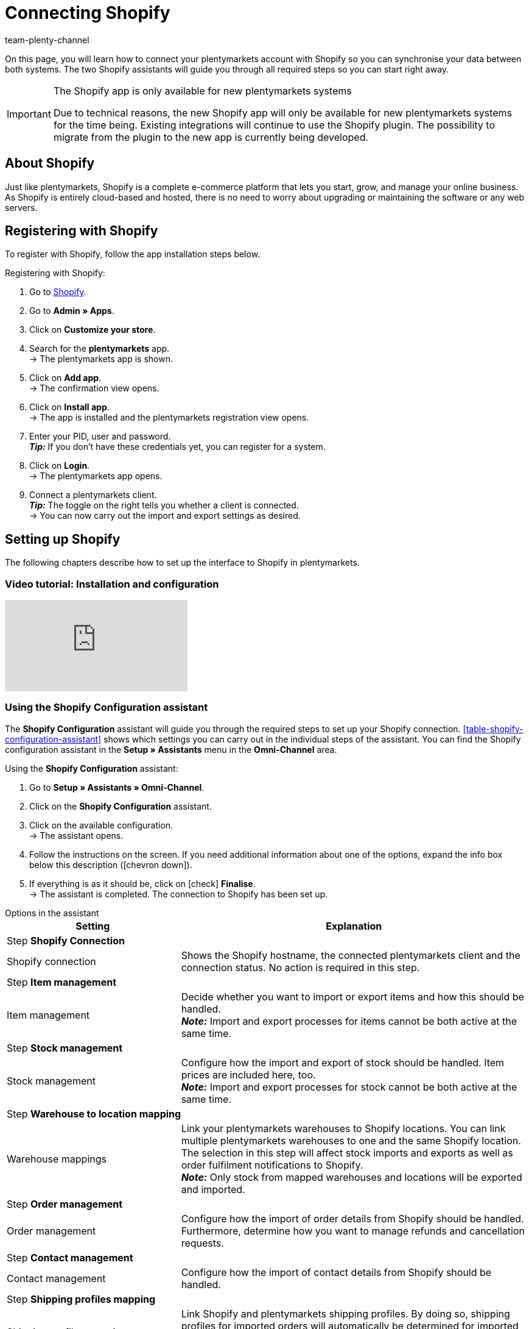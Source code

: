 = Connecting Shopify
:keywords: Shopify, plentymarkets app, shopify assistant, shopify shops, connect shopify, link shopify
:description: Learn how to connect your plentymarkets account with Shopify in order to synchronise your data.
:author: team-plenty-channel

On this page, you will learn how to connect your plentymarkets account with Shopify so you can synchronise your data between both systems. The two Shopify assistants will guide you through all required steps so you can start right away.

[IMPORTANT]
.The Shopify app is only available for new plentymarkets systems
====
Due to technical reasons, the new Shopify app will only be available for new plentymarkets systems for the time being. Existing integrations will continue to use the Shopify plugin. The possibility to migrate from the plugin to the new app is currently being developed.
====

[#about]
== About Shopify

Just like plentymarkets, Shopify is a complete e-commerce platform that lets you start, grow, and manage your online business. As Shopify is entirely cloud-based and hosted, there is no need to worry about upgrading or maintaining the software or any web servers.

[#registration]
== Registering with Shopify

To register with Shopify, follow the app installation steps below.

[.instruction]
Registering with Shopify:

. Go to link:https://www.shopify.com/signup[Shopify^].
. Go to *Admin » Apps*.
. Click on *Customize your store*.
. Search for the *plentymarkets* app. +
→ The plentymarkets app is shown.
. Click on *Add app*. +
→ The confirmation view opens.
. Click on *Install app*. +
→ The app is installed and the plentymarkets registration view opens.
. Enter your PID, user and password. +
*_Tip:_* If you don't have these credentials yet, you can register for a system.
. Click on *Login*. +
→ The plentymarkets app opens.
. Connect a plentymarkets client. +
*_Tip:_* The toggle on the right tells you whether a client is connected. +
→ You can now carry out the import and export settings as desired.

[#integration]
== Setting up Shopify

The following chapters describe how to set up the interface to Shopify in plentymarkets.

[#2885714092]
=== Video tutorial: Installation and configuration

video::4D_3vFrVBIQ[youtube]

[#shopify-configuration-assistant]
=== Using the Shopify Configuration assistant

The *Shopify Configuration* assistant will guide you through the required steps to set up your Shopify connection. <<table-shopify-configuration-assistant>> shows which settings you can carry out in the individual steps of the assistant. You can find the Shopify configuration assistant in the *Setup » Assistants* menu in the *Omni-Channel* area.

[.instruction]
Using the *Shopify Configuration* assistant:

. Go to *Setup » Assistants » Omni-Channel*.
. Click on the *Shopify Configuration* assistant.
. Click on the available configuration. +
→ The assistant opens.
. Follow the instructions on the screen. If you need additional information about one of the options, expand the info box below this description (icon:chevron-down[role="darkGrey"]).
. If everything is as it should be, click on icon:check[role="green"] *Finalise*. +
→ The assistant is completed. The connection to Shopify has been set up.

[.collapseBox]
.Options in the assistant
--

[width="100%"]
[cols="1,2a"]
|======
|Setting |Explanation

2+^| Step *Shopify Connection*

| Shopify connection
| Shows the Shopify hostname, the connected plentymarkets client and the connection status. No action is required in this step.

2+^| Step *Item management*

a| Item management
| Decide whether you want to import or export items and how this should be handled. +
*_Note:_* Import and export processes for items cannot be both active at the same time.

2+^| Step *Stock management*

| Stock management
| Configure how the import and export of stock should be handled. Item prices are included here, too. +
*_Note:_* Import and export processes for stock cannot be both active at the same time.

2+^| Step *Warehouse to location mapping*

| Warehouse mappings
| Link your plentymarkets warehouses to Shopify locations. You can link multiple plentymarkets warehouses to one and the same Shopify location. The selection in this step will affect stock imports and exports as well as order fulfilment notifications to Shopify. +
*_Note:_* Only stock from mapped warehouses and locations will be exported and imported.

2+^| Step *Order management*

| Order management
| Configure how the import of order details from Shopify should be handled. Furthermore, determine how you want to manage refunds and cancellation requests.

2+^| Step *Contact management*

| Contact management
| Configure how the import of contact details from Shopify should be handled.

2+^| Step *Shipping profiles mapping*

| Shipping profiles mapping
| Link Shopify and plentymarkets shipping profiles. By doing so, shipping profiles for imported orders will automatically be determined for imported orders. For each existing Shopify profile you can choose a corresponding profile from plentymarkets.
|======
--

[#shopify-assistant-input-fields]
=== Using the Input field mapping assistant

The *Input field mappings* assistant helps you to create custom mappings between Shopify input fields and plentymarkets data fields. These mappings are used for the item export.

[.instruction]
Using the input field mapping assistant:

. Go to *Setup » Assistants » Omni-Channel*.
. Click on the *Input field mappings* assistant.
. Click on the available configuration. +
→ The assistant opens.
. Follow the instructions on the screen. If you need additional information about one of the options, expand the info box below this description (icon:chevron-down[role="darkGrey"]).
. If everything is as it should be, click on icon:check[role="green"] *Finalise*. +
→ The assistant is completed. The input field mappings have been created.

[.collapseBox]
.Options in the assistant
--

[width="100%"]
[cols="1,2a"]
|======
|Setting |Explanation

2+^| Step *Shopify account*

| *Shopify account*
| Shows for which Shopify account you are carrying out the settings. No action is required in this step.

2+^| Step *Existing input field mappings*

| *Existing input field mappings*
| Shows the current input field mappings. In case some of them are no longer needed, you can select them here for deletion. Once the assistant has been completed, the selected mappings will be deleted.

2+^| Step *Creating a new field mapping*

| *Creating a new field mapping*
| Select the Shopify field that contains the exported data. If you do not want to create a new mapping at this point, leave this field empty.

*_Note:_* You can only create one input field mapping each time you go through the assistant. Therefore, you have to go through the assistant again each time you want to create a new mapping. Choosing a meta field will trigger a new assistant step.


2+| Step *Metafield configuration* (optional)

| *Metafield configuration*
| This step is only available if you choose the option *Metafield* in the *Create new field mapping* step. Specify the namespace and the name of the Shopify Metafield. +

*_Note:_* Shopify Metafields are not visible in the Shopify back end without a specific Shopify app. For more details regarding Shopify Metafields, consult the link:https://help.shopify.com/en/manual/metafields[Shopify Help Center^] and enter the keyword *Metafield*.

2+| Step *plentymarkets source input field*

| *plentymarkets source input field*
| Select the plentymarkets source field that will be used to export the customised data. +
*_Note:_* Source input field mappings are only available for *Item export* processes.

2+| Step *Property* (optional)

| *Property*
| This step is only available if you chose the option *Property* in the *plentymarkets source input field* step. Select the property you want to use as export data source.
|======
--

[#further-shops]
== _Optional:_ Connecting additional Shopify shops

Note the following if you want to link more than one Shopify shop with plentymarkets:

* Each new connection requires a separate plentymarkets client and a separate Shopify account.
* To create an additional connection you need to install the plentymarkets app in each Shopify shop you wish to connect.

[#stock-limitation]
== Logic for limiting stock

In the Shopify back end, the option *Continue selling when out of stock* determines if products are sold if no or not enough stock is in the warehouse. When stock is exported, this option is either activated or not. This depends on the plentymarkets setting xref:item:directory.adoc#220[Stock limitation].

Depending on which *Limitation* you selected for a variation in plentymarkets, the checkbox *Continue selling when out of stock* is either activated or not:

[cols="2,3"]
|====
| Option *"Limitation"* in plentymarkets | Option *Continue selling when out of stock* in Shopify

| *None*
| Activated

| *To net stock*
| Not activated

| *Do not administer stock for this variation*
| Activated
|====

[#custom-order-properties]
== Importing custom order properties

The Shopify integration also enables you to import custom order properties using the order import process. 

For example, you can create custom order properties with the Shopify plugin link:https://apps.shopify.com/product-personalizer[Product Personalizer^]. This plugin gives your customers the option to enter custom text during the order process. This allows you to offer personalized products, for example with engravings.

Requirements for importing custom order properties:

* In the menu *Setup » Item » Characteristics*, create a characteristic for which you activate the option *Order characteristic* on the right.
* If you want to import such properties, make sure that the plentymarkets item has a characteristic where the option *Order characteristic* is activated.

[#event-procedures]
== Setting up event procedures

Use xref:automation:event-procedures.adoc#[plentymarkets event procedures] to automate order communication with Shopify.

[#event-procedures]
=== Available event procedures

The following event procedures are available for the Shopify app:

*_Tip:_* Event procedures are set up in the menu *Setup » Orders » Events*. In the list *Add procedure*, the procedures for the Shopify apps are listed in the folder *Plugins*.

* Shopify App: Save plentymarkets order Id in Shopify
* Shopify App: Archive Shopify order
* Shopify App: Send manually added payment to Shopify
* Shopify App: Send fulfilment notification to Shopify
* Shopify App: Send returns to Shopify
* Shopify App: Send cancel notification to Shopify
* Shopify App: Send credit note to Shopify
* Shopify App: Send cancellation/refund to Shopify
* Shopify App: Send refund/cancellation to Shopify without stock adjustment

[#gdpr]
== Contact import and GDPR

Due to GDPR specifications, the following policies for customer accounts and orders have been implemented:

[[table-gdpr]]
.GDPR considerations during the contact import
[cols="1,2"]
|===
|*Scenario* |*Explanation*

| Customer is imported as regular contact
| If the authenticity of the Shopify customer is guaranteed by a unique external contact ID, a regular account is created.

| An existing plentymarkets contact is linked to the imported order
| It is checked whether a customer from Shopify with this external contact ID has been imported in the past. If a contact is found, the new order is assigned to this contact.

| Customer is imported as guest
| If the customer does not have a plentymarkets account and Shopify also cannot guarantee the authenticity of the customer, the contact is imported as a guest. That also applies if the contact data of several orders are identical.

*Tip:* You can convert contacts of the type *Guest* to xref:quick-search.adoc#convert-guest-account[regular contacts].
|===

[#plugin-help]
== Using help functions

The menu *Setup » Markets » Shopify app* offers the following functionality:

* <<#3873695972, Check the connection to Shopify.>>
* <<#6535986175, Check the export conditions of a variations.>>
* <<#8878636701, Manually export an item every 10 minutes.>>
* <<#4973807959, Export the stock of a variation or an item every 5 minutes.>>
* <<#0389029301, Find a plentymarkets order ID by entering the Shopify order number.>>
* <<#7088931107, Plan an item cleanup.>>

[#3873695972]
=== Checking the connection to Shopify

[.instruction]
Checking the connection to Shopify:

. Go to *Setup » Markets » Shopify-App » Health check*.
. Click on *Check*. +
→ The system checks if a connection to Shopify.com can be established. +
→ The system checks if Shopify Direct Checkout is installed.
*_Tip:_* Conditions that are fulfilled are marked with a green *OK*. Conditions that have failed are marked in red and with an *X*.

*_No connection to Shopify? Then check the following conditions:_*

* In the menu *Setup » Orders » Order referrer*, Is the order referrer *Shopify* active?
* Is there more than one *Shopify* referrer entry in the menu *Setup » Orders » Referrer*? Make sure that the ID with the highest number is active.

[#6535986175]
=== Checking export conditions for variations

Check if a variation meets all requirements to be exported to Shopify.

[.instruction]
Checking export conditions for variations:

. Select the online shop that you want to check the variation for.
. Go to *Setup » Markets » Shopify App » Export conditions*.
. Enter a valid variation ID.
. Click on *Check*. +
→ The variation is checked.
*_Tip:_* Conditions that are fulfilled are marked with a green *OK*. Conditions that have failed are marked in red and with an *X*. +
*_Important:_* Variations must meet all requirements to be exported.

*_The following conditions are checked:_*

* Is the variation active? +
→ In the menu *Item » Variation » Settings*, area *Availability*, the checkbox *Active* must be set.
* Is the variation available for Shopify? +
→ *Item » Variation » Availability » Area: Markets » Option Shopify* must be selected.
* Does the *Variation » Client* assignment match your *online shop* selection? +
→ *Item » Variation » Availability » Area: Client » [Selected client*.
* Is an *item text* saved for the item? +
→ *Item » Texts » Item text* must be entered.
* Is a *Name 1* saved for the item? +
→ *Item » Texts » Name 1* must be saved.
* Does the variation have an SKU for Shopify? +
→ *Item » Variation » Availability » Area: SKU* section must contain an *SKU* for the referrer *Shopify*.
* Does the variation have a sales price with default currency that is activated for Shopify?
* Is a variation attribute name saved for the selected item export language?
* Is a variation attribute value saved for the selected item export language?
* Is an item title and description saved in the selected item export language?
* Does the item have no more than 100 variations? +
→ Exported items must not contain more than 100 variations. This limit is set by Shopify.

// TODO: Liste besser gestalten.

[#8878636701]
=== Manually exporting items

For testing purposes, you can manually export an item every 10 minutes.

[.instruction]
Manually exporting an item:

. Go to *Setup » Markets » Shopify-App Item export*.
. Select an online shop.
. Enter a valid item ID.
. Click on *Execute*. +
→ If all export requirements are met, the item and the corresponding variations will be exported.

*_Note:_* If you have deleted one or more items on Shopify to re-export them, the first export only cleans up the database. Only the second export saved the item in Shopify again.

[#2729787975]
=== Manually exporting stock

For testing purposes, you can manually export an item’s stock every 5 minutes. For variations, you can start an export every 3 minutes.

[tabs]
====
Manually exporting stock for an item::
+
--

[.instruction]
Exporting stock for an item:

. Go to *Setup » Markets » Shopify-App » Stock export*.
. Select an online shop.
. From the drop-down list *xxx*, select the option *Export stock for item*.
. Enter a valid *item ID*.
. Click on *Execute*. +
→ If all export requirements are met, the stock of the item will be exported. +
*_Note:_* You need to wait 5 minutes before exporting another item.
--
 
Manually exporting stock for a variation::
+
--
[.instruction]
Exporting stock for a variation:

. Go to *Setup » Markets » Shopify-App » Stock export*.
. Select an online shop.
. From the drop-down list *xxx*, select the option *Export stock for variation*.
. Enter a valid *variation ID*.
. Click on *Execute*. +
→ If all export requirements are met, the stock of the variation will be exported. +
*_Note:_* You need to wait 3 minutes before exporting another variation.
--
====

[#8869548744]
=== Setting a custom start date for stock exports

If you want to export stock quantities for items with an older *last change* date.

[.instruction]
Setting a start date:

. Go to *Setup » Markets » Shopify-App » Stock export*.
 
. Select an online shop.
. From the drop-down list *xxx*, select the option *Update date*.
. Select a start date from the *calendar*.
. Enter a time.
. Click on *Save*. +
→ The next stock export runs at the time you selected. +
*_Important:_* The start date shown is updated after every export.

[#0389029301]
== Finding the plentymarkets order ID by using Shopify order number

If a customer contacts you with the Shopify order ID, you can use this ID to find out the corresponding plentymarkets order ID.

[.instruction]
Finding the plentymarkets order ID:

. Go to *Setup » Markets » Shopify App » Find order ID*.
. Select the webshop.
. Enter a valid Shopify order number.
. Click on *Search*. +
→ If the Shopify order number is valid, the plentymarkets order ID will be shown.

[#7088931107]
== Planning an item cleanup

Plan an item cleanup if: 

* You have deleted or deactivated items or variations from plentymarkets and you also need to remove them from Shopify.
* You have manually deleted items or variations from Shopify and they are not re-exported by the plugin.
* You want to delete all items from Shopify and start a new item export from plentymarkets. In this case, deactivate the item export and delete all items from Shopify. Plan an item cleanup. You can reactivate the item export the next morning.

*_Note:_* Do not use the item cleanup if your items were imported from Shopify after you set up the connection. This can delete items on Shopify. The item cleanup only runs once after you planned it. If necessary, plan additional item cleanups.
 
[.instruction]
Planning an item cleanup:

. Go to *Setup » Markets » Shopify-App » Item cleanup*.
. Select the *online shop* that you want to plan a cleanup for.
. Click on *Plan cleanup*. +
→ Affected items are deleted from Shopify during the next nightly export.

*_Note:_* Items and variations that were already exported will be deleted from Shopify if:

* The *client* and the availability *Shopify* were removed from the variation.
* The variation was deleted from plentymarkets.
* For items with no active variations, the complete item is deleted from Shopify.